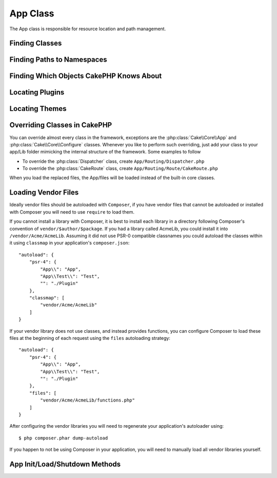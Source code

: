 App Class
#########

.. php:namespace:: Cake\Core

.. php:class:: App

The App class is responsible for resource location and path management.

Finding Classes
===============

.. php:staticmethod:: classname($name, $type = '', $suffix = '')

    This method is used to resolve classnames throughout CakePHP. It resolves
    the short form names CakePHP uses and returns the fully resolved classname::

        // Resolve a short classname with the namespace + suffix
        App::classname('Auth', 'Controller/Component', 'Component');
        // Returns Cake\Controller\Component\AuthComponent

        // Resolve a plugin name.
        App::classname('DebugKit.Toolbar', 'Controller/Component', 'Component');
        // Returns DebugKit\Controller\Component\ToolbarComponent

        // Names with \ in them will be returned unaltered.
        App::classname('App\Cache\ComboCache');
        // Returns App\Cache\ComboCache

    When resolving classes, the ``App`` namespace will be tried, and if the
    class does not exist the ``Cake`` namespace will be attempted. If both
    classnames do not exist, ``false`` will be returned.

Finding Paths to Namespaces
===========================

.. php:staticmethod:: path(string $package, string $plugin = null)

    :rtype: array

    Used to get locations for paths based on conventions::

        // Get the path to Controller/ in your application
        App::path('Controller');

    This can be done for all namespaces that are part of your application. You
    can also fetch paths for a plugin::

        // return the component paths in DebugKit
        App::path('Component', 'DebugKit');

    ``App::path()`` will only return the default path, and will not be able to
    provide any information about additional paths the autoloader is configured
    for.

.. php:staticmethod:: core(string $package)

    :rtype: array

    Used for finding the path to a package inside CakePHP::

        // Get the path to Cache engines.
        App::core('Cache/Engine');


Finding Which Objects CakePHP Knows About
=========================================

.. php:staticmethod:: objects(string $type, mixed $path = null, boolean $cache = true)

    :rtype: mixed Returns an array of objects of the given type or false if incorrect.

    You can find out which objects App knows about using
    ``App::objects('Controller')`` for example to find which application controllers
    App knows about.

    Example usage::

        //returns ['DebugKit', 'Blog', 'User'];
        App::objects('plugin');

        // returns ['PagesController', 'BlogController'];
        App::objects('Controller');

    You can also search only within a plugin's objects by using the plugin dot syntax.::

        // returns ['MyPluginPost', 'MyPluginComment'];
        App::objects('MyPlugin.Model');


Locating Plugins
================

.. php:staticmethod:: pluginPath(string $plugin)

    :rtype: string

    Plugins can be located with App as well. Using ``App::pluginPath('DebugKit');``
    for example, will give you the full path to the DebugKit plugin::

        $path = App::pluginPath('DebugKit');

Locating Themes
===============

.. php:staticmethod:: themePath(string $theme)

    :rtype: string

    Themes can be found ``App::themePath('purple');``, would give the full path to the
    `purple` theme.

Overriding Classes in CakePHP
=============================

You can override almost every class in the framework, exceptions are the
:php:class:`Cake\\Core\\App` and :php:class:`Cake\\Core\\Configure` classes. Whenever you like to
perform such overriding, just add your class to your app/Lib folder mimicking
the internal structure of the framework.  Some examples to follow

* To override the :php:class:`Dispatcher` class, create ``App/Routing/Dispatcher.php``
* To override the :php:class:`CakeRoute` class, create ``App/Routing/Route/CakeRoute.php``

When you load the replaced files, the App/files will be loaded instead of
the built-in core classes.

Loading Vendor Files
====================

Ideally vendor files should be autoloaded with ``Composer``, if you have vendor
files that cannot be autoloaded or installed with Composer you will need to use
``require`` to load them.

If you cannot install a library with Composer, it is best to install each library in
a directory following Composer's convention of ``vendor/$author/$package``.
If you had a library called AcmeLib, you could install it into
``/vendor/Acme/AcmeLib``. Assuming it did not use PSR-0 compatible classnames
you could autoload the classes within it using ``classmap`` in your
application's ``composer.json``::

    "autoload": {
        "psr-4": {
            "App\\": "App",
            "App\\Test\\": "Test",
            "": "./Plugin"
        },
        "classmap": [
            "vendor/Acme/AcmeLib"
        ]
    }

If your vendor library does not use classes, and instead provides functions, you
can configure Composer to load these files at the beginning of each request
using the ``files`` autoloading strategy::

    "autoload": {
        "psr-4": {
            "App\\": "App",
            "App\\Test\\": "Test",
            "": "./Plugin"
        },
        "files": [
            "vendor/Acme/AcmeLib/functions.php"
        ]
    }

After configuring the vendor libraries you will need to regenerate your
application's autoloader using::

    $ php composer.phar dump-autoload

If you happen to not be using Composer in your application, you will need to
manually load all vendor libraries yourself.


App Init/Load/Shutdown Methods
==============================

.. php:staticmethod:: init( )

    :rtype: void

    Initializes the cache for App, registers a shutdown function.

.. php:staticmethod:: shutdown( )

    :rtype: void

    Object destructor. Writes cache file if changes have been made to the
    ``$_objects``.

.. meta::
    :title lang=en: App Class
    :keywords lang=en: compatible implementation,model behaviors,path management,loading files,php class,class loading,model behavior,class location,component model,management class,autoloader,classname,directory location,override,conventions,lib,textile,cakephp,php classes,loaded
